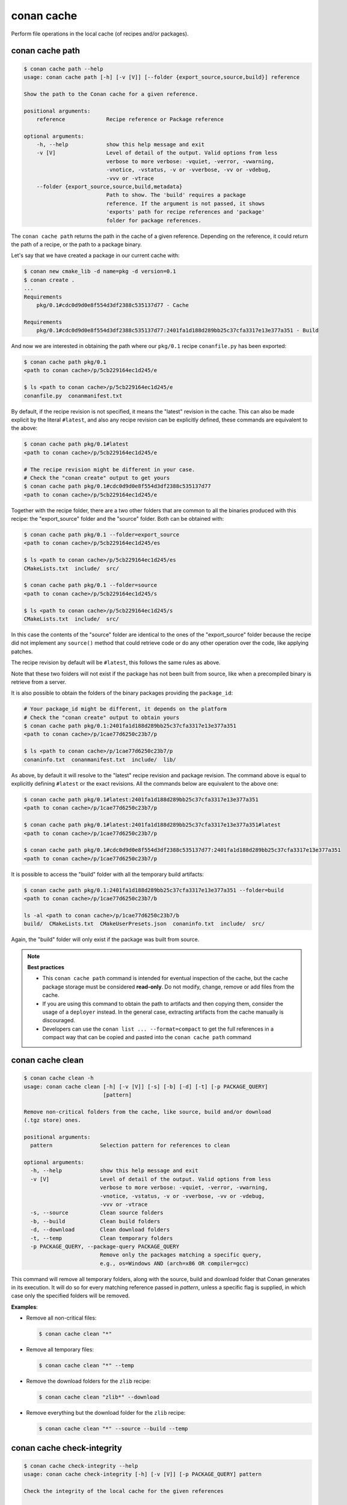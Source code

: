 .. _reference_commands_cache:

conan cache
===========

Perform file operations in the local cache (of recipes and/or packages).


conan cache path
----------------

..  code-block:: text

    $ conan cache path --help
    usage: conan cache path [-h] [-v [V]] [--folder {export_source,source,build}] reference

    Show the path to the Conan cache for a given reference.

    positional arguments:
        reference             Recipe reference or Package reference

    optional arguments:
        -h, --help            show this help message and exit
        -v [V]                Level of detail of the output. Valid options from less
                              verbose to more verbose: -vquiet, -verror, -vwarning,
                              -vnotice, -vstatus, -v or -vverbose, -vv or -vdebug,
                              -vvv or -vtrace
        --folder {export_source,source,build,metadata}
                              Path to show. The 'build' requires a package
                              reference. If the argument is not passed, it shows
                              'exports' path for recipe references and 'package'
                              folder for package references.


The ``conan cache path`` returns the path in the cache of a given reference. Depending on the reference, it
could return the path of a recipe, or the path to a package binary. 

Let's say that we have created a package in our current cache with:

.. code-block:: text
    
    $ conan new cmake_lib -d name=pkg -d version=0.1
    $ conan create .
    ...
    Requirements
        pkg/0.1#cdc0d9d0e8f554d3df2388c535137d77 - Cache

    Requirements
        pkg/0.1#cdc0d9d0e8f554d3df2388c535137d77:2401fa1d188d289bb25c37cfa3317e13e377a351 - Build


And now we are interested in obtaining the path where our ``pkg/0.1`` recipe ``conanfile.py`` has been exported:

.. code-block:: text

    $ conan cache path pkg/0.1
    <path to conan cache>/p/5cb229164ec1d245/e

    $ ls <path to conan cache>/p/5cb229164ec1d245/e
    conanfile.py  conanmanifest.txt

By default, if the recipe revision is not specified, it means the "latest" revision in the cache. This can 
also be made explicit by the literal ``#latest``, and also any recipe revision can be explicitly defined,
these commands are equivalent to the above:

.. code-block:: text

    $ conan cache path pkg/0.1#latest
    <path to conan cache>/p/5cb229164ec1d245/e

    # The recipe revision might be different in your case. 
    # Check the "conan create" output to get yours
    $ conan cache path pkg/0.1#cdc0d9d0e8f554d3df2388c535137d77
    <path to conan cache>/p/5cb229164ec1d245/e


Together with the recipe folder, there are a two other folders that are common to all the binaries
produced with this recipe: the "export_source" folder and the "source" folder. Both can be
obtained with:

.. code-block:: text

    $ conan cache path pkg/0.1 --folder=export_source
    <path to conan cache>/p/5cb229164ec1d245/es

    $ ls <path to conan cache>/p/5cb229164ec1d245/es
    CMakeLists.txt  include/  src/

    $ conan cache path pkg/0.1 --folder=source
    <path to conan cache>/p/5cb229164ec1d245/s

    $ ls <path to conan cache>/p/5cb229164ec1d245/s
    CMakeLists.txt  include/  src/


In this case the contents of the "source" folder are identical to the ones of the "export_source" folder
because the recipe did not implement any ``source()`` method that could retrieve code or do any other operation
over the code, like applying patches.

The recipe revision by default will be ``#latest``, this follows the same rules as above.

Note that these two folders will not exist if the package has not been built from source, like when a precompiled
binary is retrieve from a server.
    

It is also possible to obtain the folders of the binary packages providing the ``package_id``:

.. code-block:: text

    # Your package_id might be different, it depends on the platform
    # Check the "conan create" output to obtain yours
    $ conan cache path pkg/0.1:2401fa1d188d289bb25c37cfa3317e13e377a351
    <path to conan cache>/p/1cae77d6250c23b7/p

    $ ls <path to conan cache>/p/1cae77d6250c23b7/p
    conaninfo.txt  conanmanifest.txt  include/  lib/

As above, by default it will resolve to the "latest" recipe revision and package revision.
The command above is equal to explicitly defining ``#latest`` or the exact revisions.
All the commands below are equivalent to the above one:

.. code-block:: text

    $ conan cache path pkg/0.1#latest:2401fa1d188d289bb25c37cfa3317e13e377a351
    <path to conan cache>/p/1cae77d6250c23b7/p

    $ conan cache path pkg/0.1#latest:2401fa1d188d289bb25c37cfa3317e13e377a351#latest
    <path to conan cache>/p/1cae77d6250c23b7/p

    $ conan cache path pkg/0.1#cdc0d9d0e8f554d3df2388c535137d77:2401fa1d188d289bb25c37cfa3317e13e377a351
    <path to conan cache>/p/1cae77d6250c23b7/p


It is possible to access the "build" folder with all the temporary build artifacts:

.. code-block:: text

    $ conan cache path pkg/0.1:2401fa1d188d289bb25c37cfa3317e13e377a351 --folder=build
    <path to conan cache>/p/1cae77d6250c23b7/b

    ls -al <path to conan cache>/p/1cae77d6250c23b7/b
    build/  CMakeLists.txt  CMakeUserPresets.json  conaninfo.txt  include/  src/

Again, the "build" folder will only exist if the package was built from source.


.. note::

    **Best practices**
    
    - This ``conan cache path`` command is intended for eventual inspection of the cache, but the cache
      package storage must be considered **read-only**. Do not modify, change, remove or add files from the cache.
    - If you are using this command to obtain the path to artifacts and then copying them, consider the usage of a ``deployer``
      instead. In the general case, extracting artifacts from the cache manually is discouraged.
    - Developers can use the ``conan list ... --format=compact`` to get the full references in a compact way that can
      be copied and pasted into the ``conan cache path`` command


conan cache clean
-----------------

.. code-block:: text

    $ conan cache clean -h
    usage: conan cache clean [-h] [-v [V]] [-s] [-b] [-d] [-t] [-p PACKAGE_QUERY]
                             [pattern]

    Remove non-critical folders from the cache, like source, build and/or download
    (.tgz store) ones.

    positional arguments:
      pattern               Selection pattern for references to clean

    optional arguments:
      -h, --help            show this help message and exit
      -v [V]                Level of detail of the output. Valid options from less
                            verbose to more verbose: -vquiet, -verror, -vwarning,
                            -vnotice, -vstatus, -v or -vverbose, -vv or -vdebug,
                            -vvv or -vtrace
      -s, --source          Clean source folders
      -b, --build           Clean build folders
      -d, --download        Clean download folders
      -t, --temp            Clean temporary folders
      -p PACKAGE_QUERY, --package-query PACKAGE_QUERY
                            Remove only the packages matching a specific query,
                            e.g., os=Windows AND (arch=x86 OR compiler=gcc)

This command will remove all temporary folders, along with the source, build and download folder
that Conan generates in its execution. It will do so for every matching reference passed in *pattern*,
unless a specific flag is supplied, in which case only the specified folders will be removed.


**Examples**:


- Remove all non-critical files:

  .. code-block:: text

      $ conan cache clean "*"


- Remove all temporary files:

  .. code-block:: text

      $ conan cache clean "*" --temp


- Remove the download folders for the ``zlib`` recipe:

  .. code-block:: text

      $ conan cache clean "zlib*" --download


- Remove everything but the download folder for the ``zlib`` recipe:

  .. code-block:: text

      $ conan cache clean "*" --source --build --temp


conan cache check-integrity
---------------------------

.. code-block:: text

    $ conan cache check-integrity --help
    usage: conan cache check-integrity [-h] [-v [V]] [-p PACKAGE_QUERY] pattern

    Check the integrity of the local cache for the given references

    positional arguments:
    pattern               Selection pattern for references to check integrity for

    optional arguments:
    -h, --help            show this help message and exit
    -v [V]                Level of detail of the output. Valid options from less verbose to more verbose: -vquiet, -verror, -vwarning, -vnotice, -vstatus, -v or -vverbose, -vv or
                            -vdebug, -vvv or -vtrace
    -p PACKAGE_QUERY, --package-query PACKAGE_QUERY
                            Only the packages matching a specific query, e.g., os=Windows AND (arch=x86 OR compiler=gcc)


The ``conan cache check-integrity`` command checks the integrity of Conan packages in the
local cache. This means that it will throw an error if any file included in the
``conanmanifest.txt`` is missing or does not match the declared checksum in that file.

For example, to verify the integrity of the whole Conan local cache, do:

.. code-block:: text

    $ conan cache check-integrity "*"
    mypkg/1.0: Integrity checked: ok
    mypkg/1.0:454923cd42d0da27b9b1294ebc3e4ecc84020747: Integrity checked: ok
    mypkg/1.0:454923cd42d0da27b9b1294ebc3e4ecc84020747: Integrity checked: ok
    zlib/1.2.11: Integrity checked: ok
    zlib/1.2.11:6fe7fa69f760aee504e0be85c12b2327c716f9e7: Integrity checked: ok


conan cache backup-upload
-------------------------

.. code-block:: text

    $ conan cache backup-upload -h
    usage: conan cache backup-upload [-h] [-v [V]]

    Upload all the source backups present in the cache

    options:
      -h, --help  show this help message and exit
      -v [V]      Level of detail of the output. Valid options from less verbose
                  to more verbose: -vquiet, -verror, -vwarning, -vnotice,
                  -vstatus, -v or -vverbose, -vv or -vdebug, -vvv or -vtrace

The ``conan cache backup-upload`` will upload all source backups present in the local cache to the backup server,
(excluding those which have been fetched from the excluded urls listed in the ``core.sources:exclude_urls`` conf),
regardless of which package they belong to, if any.
